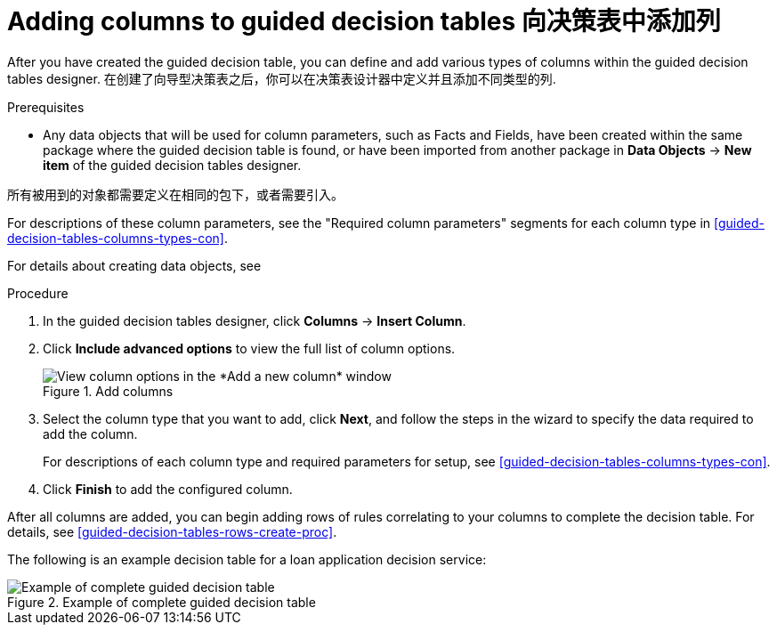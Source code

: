 [id='guided-decision-tables-columns-create-proc']
= Adding columns to guided decision tables 向决策表中添加列

After you have created the guided decision table, you can define and add various types of columns within the guided decision tables designer.
在创建了向导型决策表之后，你可以在决策表设计器中定义并且添加不同类型的列.

.Prerequisites
* Any data objects that will be used for column parameters, such as Facts and Fields, have been created within the same package where the guided decision table is found, or have been imported from another package in *Data Objects* -> *New item* of the guided decision tables designer.

所有被用到的对象都需要定义在相同的包下，或者需要引入。

For descriptions of these column parameters, see the "Required column parameters" segments for each column type in xref:guided-decision-tables-columns-types-con[].

For details about creating data objects, see
ifdef::DM,PAM[]
xref:data-objects-create-proc_guided-decision-tables[].
endif::[]
ifdef::DROOLS,JBPM,OP[]
xref:_wb.datamodeller[].
endif::[]

.Procedure
. In the guided decision tables designer, click *Columns* -> *Insert Column*.
. Click *Include advanced options* to view the full list of column options.
+
.Add columns
image::Workbench/AuthoringAssets/guided-decision-tables-columns-add_1.png[View column options in the *Add a new column* window]
+
. Select the column type that you want to add, click *Next*, and follow the steps in the wizard to specify the data required to add the column.
+
For descriptions of each column type and required parameters for setup, see xref:guided-decision-tables-columns-types-con[].
+
. Click *Finish* to add the configured column.

After all columns are added, you can begin adding rows of rules correlating to your columns to complete the decision table. For details, see xref:guided-decision-tables-rows-create-proc[].

The following is an example decision table for a loan application decision service:

.Example of complete guided decision table
image::Workbench/AuthoringAssets/guided-decision-tables-columns-add_02.png[Example of complete guided decision table]
